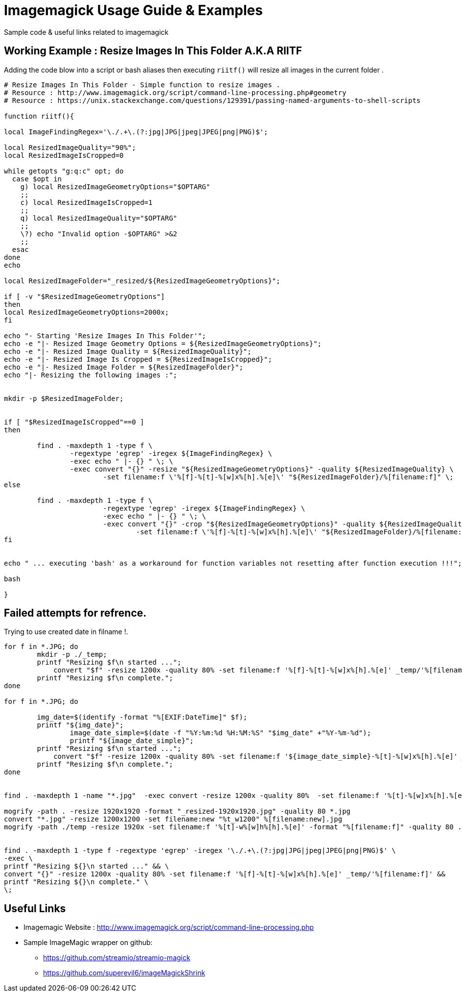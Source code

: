 	
= Imagemagick Usage Guide & Examples
Sample code & useful links related to imagemagick


== Working Example : Resize Images In This Folder A.K.A RIITF

Adding the code blow into a script or bash aliases then executing `riitf()` will resize all images in the current folder .
[source,bash]
----

# Resize Images In This Folder - Simple function to resize images .
# Resource : http://www.imagemagick.org/script/command-line-processing.php#geometry
# Resource : https://unix.stackexchange.com/questions/129391/passing-named-arguments-to-shell-scripts

function riitf(){

local ImageFindingRegex='\./.+\.(?:jpg|JPG|jpeg|JPEG|png|PNG)$';

local ResizedImageQuality="90%";
local ResizedImageIsCropped=0

while getopts "g:q:c" opt; do
  case $opt in
    g) local ResizedImageGeometryOptions="$OPTARG"
    ;;
    c) local ResizedImageIsCropped=1
    ;;
    q) local ResizedImageQuality="$OPTARG"
    ;;
    \?) echo "Invalid option -$OPTARG" >&2
    ;;
  esac
done
echo 

local ResizedImageFolder="_resized/${ResizedImageGeometryOptions}";

if [ -v "$ResizedImageGeometryOptions"]
then
local ResizedImageGeometryOptions=2000x;
fi

echo "- Starting 'Resize Images In This Folder'";
echo -e "|- Resized Image Geometry Options = ${ResizedImageGeometryOptions}";
echo -e "|- Resized Image Quality = ${ResizedImageQuality}";
echo -e "|- Resized Image Is Cropped = ${ResizedImageIsCropped}";
echo -e "|- Resized Image Folder = ${ResizedImageFolder}";
echo "|- Resizing the following images :";


mkdir -p $ResizedImageFolder;


if [ "$ResizedImageIsCropped"==0 ]
then

	find . -maxdepth 1 -type f \
		-regextype 'egrep' -iregex ${ImageFindingRegex} \
		-exec echo " |- {} " \; \
		-exec convert "{}" -resize "${ResizedImageGeometryOptions}" -quality ${ResizedImageQuality} \
			-set filename:f \'%[f]-%[t]-%[w]x%[h].%[e]\' "${ResizedImageFolder}/%[filename:f]" \;
else

	find . -maxdepth 1 -type f \
			-regextype 'egrep' -iregex ${ImageFindingRegex} \
			-exec echo " |- {} " \; \
			-exec convert "{}" -crop "${ResizedImageGeometryOptions}" -quality ${ResizedImageQuality} \
				-set filename:f \'%[f]-%[t]-%[w]x%[h].%[e]\' "${ResizedImageFolder}/%[filename:f]" \;
fi


echo " ... executing 'bash' as a workaround for function variables not resetting after function execution !!!";

bash

}
	
----

== Failed attempts for refrence.

.Trying to use created date in filname !.
[source,bash]
----

for f in *.JPG; do
	mkdir -p ./_temp;
    	printf "Resizing $f\n started ...";
 	    convert "$f" -resize 1200x -quality 80% -set filename:f '%[f]-%[t]-%[w]x%[h].%[e]' _temp/'%[filename:f]'
        printf "Resizing $f\n complete.";
done

for f in *.JPG; do
 
        img_date=$(identify -format "%[EXIF:DateTime]" $f);
        printf "${img_date}";
		image_date_simple=$(date -f "%Y:%m:%d %H:%M:%S" "$img_date" +"%Y-%m-%d");
		printf "${image_date_simple}";
    	printf "Resizing $f\n started ...";
 	    convert "$f" -resize 1200x -quality 80% -set filename:f '${image_date_simple}-%[t]-%[w]x%[h].%[e]' _temp/'%[filename:f]'
        printf "Resizing $f\n complete.";
done


find . -maxdepth 1 -name "*.jpg"  -exec convert -resize 1200x -quality 80%  -set filename:f '%[t]-%[w]x%[h].%[e]' {} temp/'%[filename:f]' \;

mogrify -path . -resize 1920x1920 -format "_resized-1920x1920.jpg" -quality 80 *.jpg
convert "*.jpg" -resize 1200x1200 -set filename:new "%t_w1200" %[filename:new].jpg
mogrify -path ./temp -resize 1920x -set filename:f '%[t]-w%[w]h%[h].%[e]' -format "%[filename:f]" -quality 80 ./*.{jpg,png}


find . -maxdepth 1 -type f -regextype 'egrep' -iregex '\./.+\.(?:jpg|JPG|jpeg|JPEG|png|PNG)$' \
-exec \
printf "Resizing ${}\n started ..." && \
convert "{}" -resize 1200x -quality 80% -set filename:f '%[f]-%[t]-%[w]x%[h].%[e]' _temp/'%[filename:f]' &&
printf "Resizing ${}\n complete." \
\;
----

== Useful Links
- Imagemagic Website :
http://www.imagemagick.org/script/command-line-processing.php
- Sample ImageMagic wrapper on github:
** https://github.com/streamio/streamio-magick
** https://github.com/superevil6/imageMagickShrink
 
